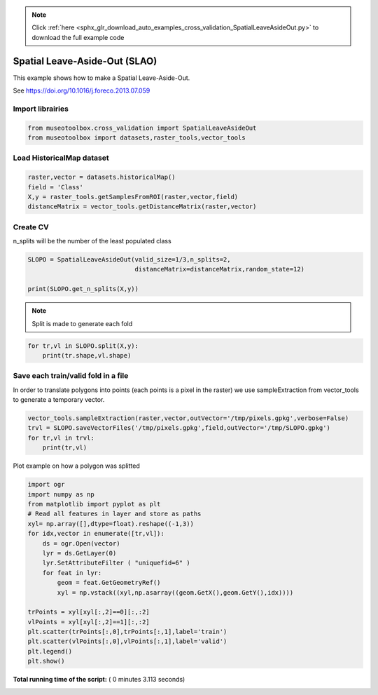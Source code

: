 .. note::
    :class: sphx-glr-download-link-note

    Click :ref:`here <sphx_glr_download_auto_examples_cross_validation_SpatialLeaveAsideOut.py>` to download the full example code
.. rst-class:: sphx-glr-example-title

.. _sphx_glr_auto_examples_cross_validation_SpatialLeaveAsideOut.py:


Spatial Leave-Aside-Out (SLAO)
======================================================

This example shows how to make a Spatial Leave-Aside-Out.

See https://doi.org/10.1016/j.foreco.2013.07.059



Import librairies
-------------------------------------------



.. code-block:: python


    from museotoolbox.cross_validation import SpatialLeaveAsideOut
    from museotoolbox import datasets,raster_tools,vector_tools







Load HistoricalMap dataset
-------------------------------------------



.. code-block:: python


    raster,vector = datasets.historicalMap()
    field = 'Class'
    X,y = raster_tools.getSamplesFromROI(raster,vector,field)
    distanceMatrix = vector_tools.getDistanceMatrix(raster,vector)







Create CV
-------------------------------------------
n_splits will be the number  of the least populated class



.. code-block:: python


    SLOPO = SpatialLeaveAsideOut(valid_size=1/3,n_splits=2,
                                 distanceMatrix=distanceMatrix,random_state=12)

    print(SLOPO.get_n_splits(X,y))





.. rst-class:: sphx-glr-script-out

 Out:

 .. code-block:: none

    2


.. note::
   Split is made to generate each fold



.. code-block:: python


    for tr,vl in SLOPO.split(X,y):
        print(tr.shape,vl.shape)  





.. rst-class:: sphx-glr-script-out

 Out:

 .. code-block:: none

    (8416,) (4231,)
    (8379,) (4268,)


Save each train/valid fold in a file
-------------------------------------------
In order to translate polygons into points (each points is a pixel in the raster)
we use sampleExtraction from vector_tools to generate a temporary vector.



.. code-block:: python


    vector_tools.sampleExtraction(raster,vector,outVector='/tmp/pixels.gpkg',verbose=False)
    trvl = SLOPO.saveVectorFiles('/tmp/pixels.gpkg',field,outVector='/tmp/SLOPO.gpkg')
    for tr,vl in trvl:
        print(tr,vl)
 
    




.. rst-class:: sphx-glr-script-out

 Out:

 .. code-block:: none

    /tmp/SLOPO_train_0.gpkg /tmp/SLOPO_valid_0.gpkg
    /tmp/SLOPO_train_1.gpkg /tmp/SLOPO_valid_1.gpkg


Plot example on how a polygon was splitted



.. code-block:: python


    import ogr
    import numpy as np    
    from matplotlib import pyplot as plt
    # Read all features in layer and store as paths
    xyl= np.array([],dtype=float).reshape((-1,3))
    for idx,vector in enumerate([tr,vl]):
        ds = ogr.Open(vector)
        lyr = ds.GetLayer(0)
        lyr.SetAttributeFilter ( "uniquefid=6" )
        for feat in lyr:
            geom = feat.GetGeometryRef()
            xyl = np.vstack((xyl,np.asarray((geom.GetX(),geom.GetY(),idx))))
    
    trPoints = xyl[xyl[:,2]==0][:,:2]
    vlPoints = xyl[xyl[:,2]==1][:,:2]
    plt.scatter(trPoints[:,0],trPoints[:,1],label='train')
    plt.scatter(vlPoints[:,0],vlPoints[:,1],label='valid')
    plt.legend()
    plt.show()


.. image:: /auto_examples/cross_validation/images/sphx_glr_SpatialLeaveAsideOut_001.png
    :class: sphx-glr-single-img




**Total running time of the script:** ( 0 minutes  3.113 seconds)


.. _sphx_glr_download_auto_examples_cross_validation_SpatialLeaveAsideOut.py:


.. only :: html

 .. container:: sphx-glr-footer
    :class: sphx-glr-footer-example



  .. container:: sphx-glr-download

     :download:`Download Python source code: SpatialLeaveAsideOut.py <SpatialLeaveAsideOut.py>`



  .. container:: sphx-glr-download

     :download:`Download Jupyter notebook: SpatialLeaveAsideOut.ipynb <SpatialLeaveAsideOut.ipynb>`


.. only:: html

 .. rst-class:: sphx-glr-signature

    `Gallery generated by Sphinx-Gallery <https://sphinx-gallery.readthedocs.io>`_

